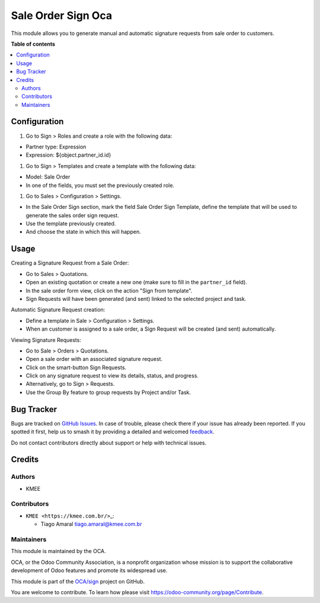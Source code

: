 ===================
Sale Order Sign Oca
===================

.. 
   !!!!!!!!!!!!!!!!!!!!!!!!!!!!!!!!!!!!!!!!!!!!!!!!!!!!
   !! This file is generated by oca-gen-addon-readme !!
   !! changes will be overwritten.                   !!
   !!!!!!!!!!!!!!!!!!!!!!!!!!!!!!!!!!!!!!!!!!!!!!!!!!!!
   !! source digest: sha256:8eed166d2b22be5ca399810f57661fccd2fdab9ff6db9c5e3a77882a25bd9d02
   !!!!!!!!!!!!!!!!!!!!!!!!!!!!!!!!!!!!!!!!!!!!!!!!!!!!

.. |badge1| image:: https://img.shields.io/badge/maturity-Beta-yellow.png
    :target: https://odoo-community.org/page/development-status
    :alt: Beta
.. |badge2| image:: https://img.shields.io/badge/licence-AGPL--3-blue.png
    :target: http://www.gnu.org/licenses/agpl-3.0-standalone.html
    :alt: License: AGPL-3
.. |badge3| image:: https://img.shields.io/badge/github-OCA%2Fsign-lightgray.png?logo=github
    :target: https://github.com/OCA/sign/tree/14.0/sale_order_sign_oca
    :alt: OCA/sign
.. |badge4| image:: https://img.shields.io/badge/weblate-Translate%20me-F47D42.png
    :target: https://translation.odoo-community.org/projects/sign-14-0/sign-14-0-sale_order_sign_oca
    :alt: Translate me on Weblate
.. |badge5| image:: https://img.shields.io/badge/runboat-Try%20me-875A7B.png
    :target: https://runboat.odoo-community.org/builds?repo=OCA/sign&target_branch=14.0
    :alt: Try me on Runboat

|badge1| |badge2| |badge3| |badge4| |badge5|

This module allows you to generate manual and automatic signature
requests from sale order to customers.

**Table of contents**

.. contents::
   :local:

Configuration
=============

#. Go to Sign > Roles and create a role with the following data:

-  Partner type: Expression
-  Expression: ${object.partner_id.id}

#. Go to Sign > Templates and create a template with the following data:

-  Model: Sale Order
-  In one of the fields, you must set the previously created role.

#. Go to Sales > Configuration > Settings.

-  In the Sale Order Sign section, mark the field Sale Order Sign
   Template, define the template that will be used to generate the sales
   order sign request.
-  Use the template previously created.
-  And choose the state in which this will happen.

Usage
=====

Creating a Signature Request from a Sale Order:

-  Go to Sales > Quotations.
-  Open an existing quotation or create a new one (make sure to fill in
   the ``partner_id`` field).
-  In the sale order form view, click on the action "Sign from
   template".
-  Sign Requests will have been generated (and sent) linked to the
   selected project and task.

Automatic Signature Request creation:

-  Define a template in Sale > Configuration > Settings.
-  When an customer is assigned to a sale order, a Sign Request will be
   created (and sent) automatically.

Viewing Signature Requests:

-  Go to Sale > Orders > Quotations.
-  Open a sale order with an associated signature request.
-  Click on the smart-button Sign Requests.
-  Click on any signature request to view its details, status, and
   progress.
-  Alternatively, go to Sign > Requests.
-  Use the Group By feature to group requests by Project and/or Task.

Bug Tracker
===========

Bugs are tracked on `GitHub Issues <https://github.com/OCA/sign/issues>`_.
In case of trouble, please check there if your issue has already been reported.
If you spotted it first, help us to smash it by providing a detailed and welcomed
`feedback <https://github.com/OCA/sign/issues/new?body=module:%20sale_order_sign_oca%0Aversion:%2014.0%0A%0A**Steps%20to%20reproduce**%0A-%20...%0A%0A**Current%20behavior**%0A%0A**Expected%20behavior**>`_.

Do not contact contributors directly about support or help with technical issues.

Credits
=======

Authors
-------

* KMEE

Contributors
------------

-  ``KMEE <https://kmee.com.br/>``\ \_:

   -  Tiago Amaral tiago.amaral@kmee.com.br

Maintainers
-----------

This module is maintained by the OCA.

.. image:: https://odoo-community.org/logo.png
   :alt: Odoo Community Association
   :target: https://odoo-community.org

OCA, or the Odoo Community Association, is a nonprofit organization whose
mission is to support the collaborative development of Odoo features and
promote its widespread use.

This module is part of the `OCA/sign <https://github.com/OCA/sign/tree/14.0/sale_order_sign_oca>`_ project on GitHub.

You are welcome to contribute. To learn how please visit https://odoo-community.org/page/Contribute.
